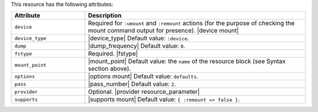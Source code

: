 .. The contents of this file are included in multiple topics.
.. This file should not be changed in a way that hinders its ability to appear in multiple documentation sets.

This resource has the following attributes:

.. list-table::
   :widths: 150 450
   :header-rows: 1

   * - Attribute
     - Description
   * - ``device``
     - Required for ``:umount`` and ``:remount`` actions (for the purpose of checking the mount command output for presence). |device mount|
   * - ``device_type``
     - |device_type| Default value: ``:device``.
   * - ``dump``
     - |dump_frequency| Default value: ``0``.
   * - ``fstype``
     - Required. |fstype|
   * - ``mount_point``
     - |mount_point| Default value: the ``name`` of the resource block (see Syntax section above).
   * - ``options``
     - |options mount| Default value: ``defaults``.
   * - ``pass``
     - |pass_number| Default value: ``2``.
   * - ``provider``
     - Optional. |provider resource_parameter|
   * - ``supports``
     - |supports mount| Default value: ``{ :remount => false }``.
